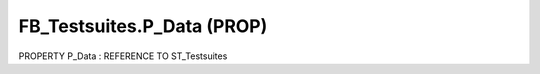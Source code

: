 .. first line of object.rst template
.. first line of pou-object.rst template
.. first line of prop-object.rst template
.. <% set key = ".fld-Testsuites.FB_Testsuites.P_Data" %>
.. _`.fld-Testsuites.FB_Testsuites.P_Data`:
.. <% merge "object.Defines" %>
.. <% endmerge  %>


.. _`FB_Testsuites.P_Data`:

FB_Testsuites.P_Data (PROP)
---------------------------

PROPERTY P_Data : REFERENCE TO ST_Testsuites



.. <% merge "object.Doc" %>

.. todo:: Please add documentation for property: FB_Testsuites.P_Data

.. <% endmerge  %>

.. <% merge "object.iotbl" %>




.. <% endmerge  %>

.. last line of prop-object.rst template
.. last line of pou-object.rst template
.. last line of object.rst template



